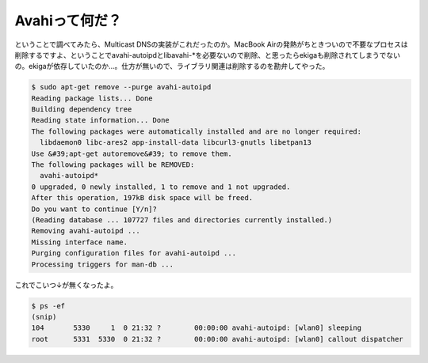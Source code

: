 ﻿Avahiって何だ？
####################


ということで調べてみたら、Multicast DNSの実装がこれだったのか。MacBook Airの発熱がちときついので不要なプロセスは削除するですよ、ということでavahi-autoipdとlibavahi-*を必要ないので削除、と思ったらekigaも削除されてしまうでないの。ekigaが依存していたのか…。仕方が無いので、ライブラリ関連は削除するのを勘弁してやった。

.. code-block:: none

   $ sudo apt-get remove --purge avahi-autoipd  
   Reading package lists... Done
   Building dependency tree       
   Reading state information... Done
   The following packages were automatically installed and are no longer required:
     libdaemon0 libc-ares2 app-install-data libcurl3-gnutls libetpan13
   Use &#39;apt-get autoremove&#39; to remove them.
   The following packages will be REMOVED:
     avahi-autoipd*
   0 upgraded, 0 newly installed, 1 to remove and 1 not upgraded.
   After this operation, 197kB disk space will be freed.
   Do you want to continue [Y/n]? 
   (Reading database ... 107727 files and directories currently installed.)
   Removing avahi-autoipd ...
   Missing interface name.
   Purging configuration files for avahi-autoipd ...
   Processing triggers for man-db ...


これでこいつ↓が無くなったよ。

.. code-block:: none

   $ ps -ef 
   (snip)
   104       5330     1  0 21:32 ?        00:00:00 avahi-autoipd: [wlan0] sleeping  
   root      5331  5330  0 21:32 ?        00:00:00 avahi-autoipd: [wlan0] callout dispatcher





.. author:: mkouhei
.. categories:: Debian, MacBook, 
.. tags::


